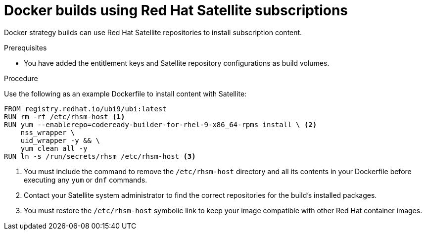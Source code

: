 // Module included in the following assemblies:
//* builds/running-entitled-builds.adoc

:_mod-docs-content-type: PROCEDURE
[id="builds-strategy-docker-entitled-satellite_{context}"]
= Docker builds using Red Hat Satellite subscriptions

Docker strategy builds can use Red Hat Satellite repositories to install subscription content.

.Prerequisites

* You have added the entitlement keys and Satellite repository configurations as build volumes.

.Procedure

Use the following as an example Dockerfile to install content with Satellite:

[source,terminal]
----
FROM registry.redhat.io/ubi9/ubi:latest
RUN rm -rf /etc/rhsm-host <1>
RUN yum --enablerepo=codeready-builder-for-rhel-9-x86_64-rpms install \ <2>
    nss_wrapper \
    uid_wrapper -y && \
    yum clean all -y
RUN ln -s /run/secrets/rhsm /etc/rhsm-host <3>
----
<1> You must include the command to remove the `/etc/rhsm-host` directory and all its contents in your Dockerfile before executing any `yum` or `dnf` commands.
<2> Contact your Satellite system administrator to find the correct repositories for the build's installed packages.
<3> You must restore the `/etc/rhsm-host` symbolic link to keep your image compatible with other Red Hat container images.